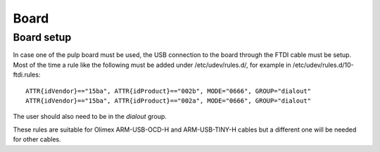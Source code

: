 Board
-----

Board setup
...........

In case one of the pulp board must be used, the USB connection to the board through the FTDI cable must be setup.
Most of the time a rule like the following must be added under /etc/udev/rules.d/, for example in /etc/udev/rules.d/10-ftdi.rules: ::

        ATTR{idVendor}=="15ba", ATTR{idProduct}=="002b", MODE="0666", GROUP="dialout"
        ATTR{idVendor}=="15ba", ATTR{idProduct}=="002a", MODE="0666", GROUP="dialout"

The user should also need to be in the *dialout* group.

These rules are suitable for Olimex ARM-USB-OCD-H  and ARM-USB-TINY-H cables but a different one will be needed
for other cables.

